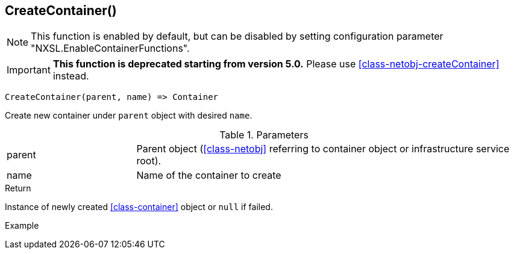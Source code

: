 [.nxsl-function]
[[func-createcontainer]]
== CreateContainer()

NOTE: This function is enabled by default, but can be disabled by setting configuration parameter "NXSL.EnableContainerFunctions".


****
[IMPORTANT]
====
*This function is deprecated starting from version 5.0.*
Please use <<class-netobj-createContainer>> instead.
====
****

[source,c]
----
CreateContainer(parent, name) => Container
----

Create new container under `parent` object with desired `name`.

.Parameters
[cols="1,3" grid="none", frame="none"]
|===
|parent|Parent object (<<class-netobj>> referring to container object or infrastructure service root).
|name|Name of the container to create
|===

.Return
Instance of newly created <<class-container>> object or `null` if failed.

.Example
[.source]
....
....
